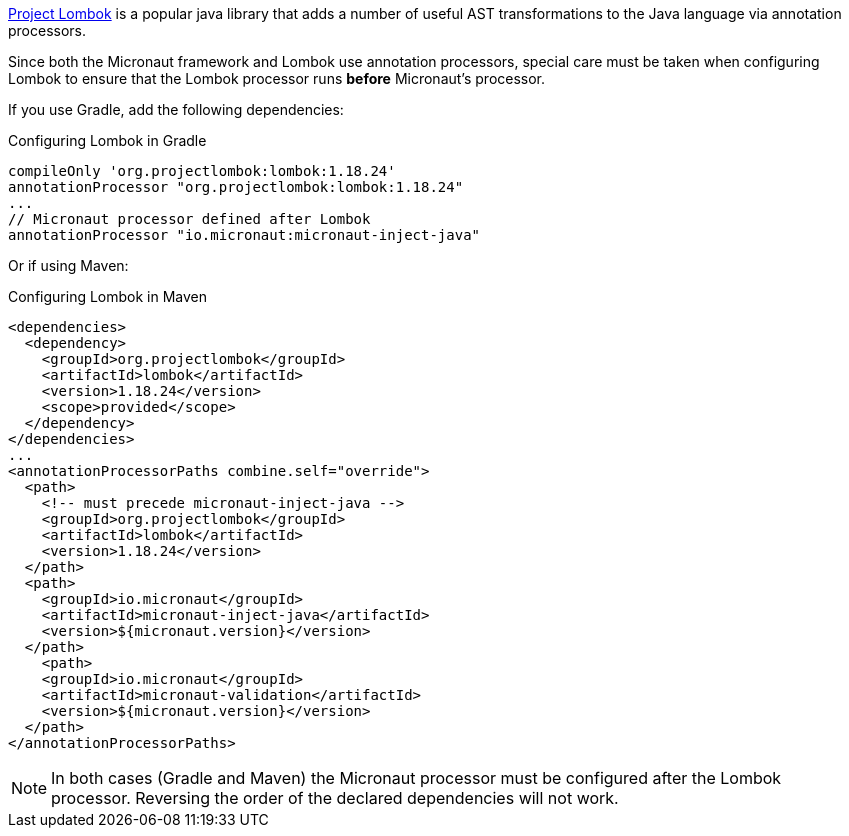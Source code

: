 https://projectlombok.org[Project Lombok] is a popular java library that adds a number of useful AST transformations to the Java language via annotation processors.

Since both the Micronaut framework and Lombok use annotation processors, special care must be taken when configuring Lombok to ensure that the Lombok processor runs *before* Micronaut's processor.

If you use Gradle, add the following dependencies:

.Configuring Lombok in Gradle
[source,groovy]
----
compileOnly 'org.projectlombok:lombok:1.18.24'
annotationProcessor "org.projectlombok:lombok:1.18.24"
...
// Micronaut processor defined after Lombok
annotationProcessor "io.micronaut:micronaut-inject-java"
----

Or if using Maven:

.Configuring Lombok in Maven
[source,xml]
----
<dependencies>
  <dependency>
    <groupId>org.projectlombok</groupId>
    <artifactId>lombok</artifactId>
    <version>1.18.24</version>
    <scope>provided</scope>
  </dependency>
</dependencies>
...
<annotationProcessorPaths combine.self="override">
  <path>
    <!-- must precede micronaut-inject-java -->
    <groupId>org.projectlombok</groupId>
    <artifactId>lombok</artifactId>
    <version>1.18.24</version>
  </path>
  <path>
    <groupId>io.micronaut</groupId>
    <artifactId>micronaut-inject-java</artifactId>
    <version>${micronaut.version}</version>
  </path>
    <path>
    <groupId>io.micronaut</groupId>
    <artifactId>micronaut-validation</artifactId>
    <version>${micronaut.version}</version>
  </path>
</annotationProcessorPaths>
----

NOTE: In both cases (Gradle and Maven) the Micronaut processor must be configured after the Lombok processor. Reversing the order of the declared dependencies will not work.
